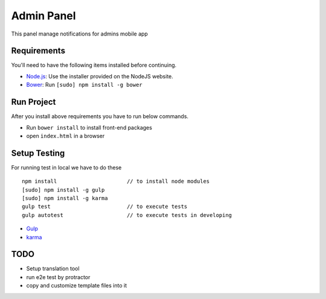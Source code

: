 ###########
Admin Panel
###########
 .. image:: https://api.codacy.com/project/badge/grade/0f2c136aa81648eebf1ffe2b95ede816
  :target: https://www.codacy.com/app/myOrg/adminsPanel
 .. image:: https://travis-ci.org/ourlib/ourlib.svg?branch=devlope
  :target: https://travis-ci.org/ourlib/ourlib
 .. image:: https://api.codacy.com/project/badge/coverage/0f2c136aa81648eebf1ffe2b95ede816
  :target: https://www.codacy.com/app/myOrg/adminsPanel

This panel manage notifications for admins mobile app

Requirements
------------

You'll need to have the following items installed before continuing.

- `Node.js <http://nodejs.org>`_: Use the installer provided on the NodeJS website.
- `Bower <http://bower.io>`_: Run ``[sudo] npm install -g bower``

Run Project
-----------

After you install above requirements you have to run below commands.

- Run ``bower install`` to install front-end packages
- open ``index.html`` in a browser
 
Setup Testing
-------------

For running test in local we have to do these

::

    npm install                      // to install node modules
    [sudo] npm install -g gulp
    [sudo] npm install -g karma
    gulp test                        // to execute tests
    gulp autotest                    // to execute tests in developing

* `Gulp <http://gulpjs.com>`_
* `karma <https://karma-runner.github.io>`_

TODO
----

- Setup translation tool
- run e2e test by protractor
- copy and customize template files into it
